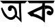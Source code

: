 SplineFontDB: 3.2
FontName: Untitled1
FullName: Untitled1
FamilyName: Untitled1
Weight: Regular
Copyright: Copyright (c) 2021, Dell
UComments: "2021-2-17: Created with FontForge (http://fontforge.org)"
Version: 001.000
ItalicAngle: 0
UnderlinePosition: -100
UnderlineWidth: 50
Ascent: 800
Descent: 200
InvalidEm: 0
LayerCount: 2
Layer: 0 0 "Back" 1
Layer: 1 0 "Fore" 0
XUID: [1021 220 733335361 13885]
OS2Version: 0
OS2_WeightWidthSlopeOnly: 0
OS2_UseTypoMetrics: 1
CreationTime: 1613566098
ModificationTime: 1613572980
OS2TypoAscent: 0
OS2TypoAOffset: 1
OS2TypoDescent: 0
OS2TypoDOffset: 1
OS2TypoLinegap: 0
OS2WinAscent: 0
OS2WinAOffset: 1
OS2WinDescent: 0
OS2WinDOffset: 1
HheadAscent: 0
HheadAOffset: 1
HheadDescent: 0
HheadDOffset: 1
OS2Vendor: 'PfEd'
DEI: 91125
Encoding: UnicodeBmp
UnicodeInterp: none
NameList: AGL For New Fonts
DisplaySize: -48
AntiAlias: 1
FitToEm: 0
WinInfo: 2268 27 9
BeginChars: 65536 2

StartChar: uni0985
Encoding: 2437 2437 0
Width: 1000
Flags: HO
LayerCount: 2
Fore
SplineSet
419 500 m 1
 427 480 l 25
 419 440 l 1
 419 440 l 1
 401 426 l 1
 381 420 l 1
 368.201171875 417.53515625 335.040039062 410.451171875 317 428 c 1
 333 418 l 1
 297 456 l 1
 291 484 l 1
 295 526 l 1
 299 554 l 1
 319 576 l 1
 353 610 l 1
 353 610 387 624 389 624 c 0
 391 624 437 620 437 620 c 1
 481 608 l 1
 527 576 l 1
 561 544 l 1
 583 512 l 1
 603 466 l 1
 617 414 l 1
 625 362 l 1
 627 306 l 1
 627 306 620 246 623 246 c 0
 626 246 563 284 563 284 c 1
 563 284 551 294 548 298 c 0
 545 302 541 364 541 364 c 25
 533 410 l 25
 523 450 l 25
 505 482 l 25
 485 504 l 25
 455 520 l 25
 419 500 l 1
0 798 m 25
 238 798 l 25
 502 801 l 25
 835 804 l 25
 1000 798 l 1
 915 704 l 29
 826 702 l 1
 769 699 l 25
 772 522 l 25
 781 279 l 25
 787 135 l 25
 790 0 l 25
 667 120 l 25
 622 159 l 1
 577 202 l 1
 551 162 l 1
 521 132 l 1
 521 132 485 112 483 112 c 0
 481 112 453 98 453 98 c 1
 453 98 415 94 407 94 c 0
 399 94 355 100 355 100 c 1
 301 120 l 1
 223 170 l 1
 165 226 l 1
 131 274 l 1
 93 350 l 1
 69 416 l 1
 49 466 l 1
 38 520 l 1
 82 552 l 25
 104 504 l 25
 138 432 l 25
 138 432 174 366 174 364 c 0
 174 362 220 298 220 298 c 25
 278 226 l 25
 308 206 l 25
 360 190 l 25
 406 188 l 25
 442 198 l 25
 482 218 l 25
 512 254 l 25
 548 298 l 25
 592 264 l 1
 667 202 l 1
 667 202 l 1
 707 168 l 1
 719 158 l 1
 714 198 l 1
 708 314 l 25
 702 400 l 25
 698 494 l 25
 694 572 l 25
 694 696 l 25
 414 702 l 25
 180 698 l 25
 104 698 l 25
 0 798 l 25
EndSplineSet
EndChar

StartChar: uni0995
Encoding: 2453 2453 1
Width: 1000
Flags: H
LayerCount: 2
Fore
SplineSet
690 626 m 25
 777 617 l 25
 849 599 l 25
 906 548 l 25
 936 512 l 25
 957 464 l 25
 960 416 l 25
 951 362 l 25
 915 302 l 25
 870 272 l 25
 825 263 l 25
 771 281 l 1
 723 302 l 29
 708 371 l 1
 726 407 l 25
 753 425 l 25
 795 434 l 25
 849 413 l 25
 873 401 l 25
 879 446 l 25
 846 479 l 25
 810 500 l 25
 774 509 l 25
 732 512 l 25
 681 503 l 25
 654 476 l 25
 648 554 l 25
 639 614 l 25
 645 638 l 25
 639 614 l 25
 690 626 l 25
545 494 m 25
 479 464 l 25
 368 419 l 25
 287 380 l 25
 221 350 l 25
 260 311 l 25
 296 305 l 25
 335 299 l 25
 377 281 l 25
 455 239 l 25
 509 212 l 25
 509 212 551 182 542 176 c 0
 533 170 539 308 539 308 c 25
 542 401 l 25
 545 494 l 25
643 706 m 1
 643 654 l 25
 643 586 l 25
 643 586 643 498 643 500 c 0
 643 502 645 418 645 418 c 25
 645 360 l 25
 645 276 l 25
 645 212 l 25
 645 146 l 25
 644 41 l 25
 644 0 l 25
 599 29 l 25
 566 68 l 25
 536 86 l 25
 467 128 l 25
 371 170 l 25
 287 203 l 25
 203 224 l 25
 143 224 l 25
 89 269 l 25
 53 299 l 25
 0 350 l 25
 95 401 l 25
 191 446 l 25
 305 503 l 25
 413 551 l 25
 521 602 l 25
 542 620 l 25
 545 665 l 25
 545 665 550 714 549 706 c 0
 548 698 643 706 643 706 c 1
0 798 m 25
 127 798 l 25
 245 798 l 25
 367 798 l 25
 507 798 l 25
 625 800 l 25
 761 800 l 25
 907 800 l 25
 1000 800 l 25
 959 712 l 25
 843 708 l 25
 721 708 l 25
 643 706 l 25
 549 706 l 25
 453 706 l 25
 363 708 l 25
 267 708 l 25
 187 708 l 25
 125 708 l 25
 125 708 71 706 71 708 c 0
 71 710 28 763 0 798 c 25
EndSplineSet
Validated: 37
EndChar
EndChars
EndSplineFont
